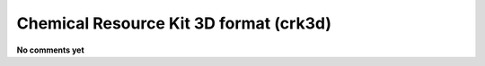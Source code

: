 .. _Chemical_Resource_Kit_3D_format:

Chemical Resource Kit 3D format (crk3d)
=======================================

**No comments yet**

